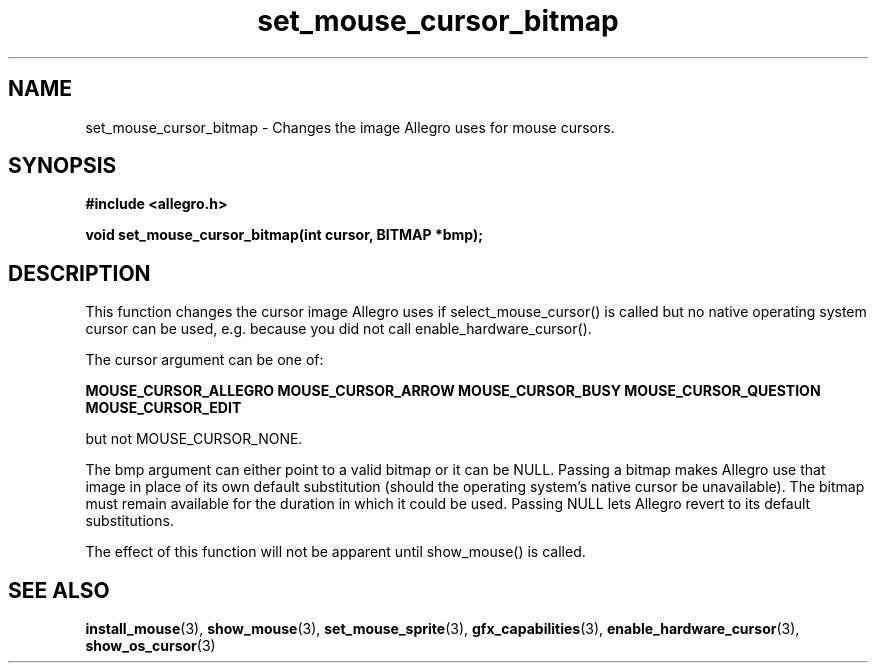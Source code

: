 .\" Generated by the Allegro makedoc utility
.TH set_mouse_cursor_bitmap 3 "version 4.4.3" "Allegro" "Allegro manual"
.SH NAME
set_mouse_cursor_bitmap \- Changes the image Allegro uses for mouse cursors.\&
.SH SYNOPSIS
.B #include <allegro.h>

.sp
.B void set_mouse_cursor_bitmap(int cursor, BITMAP *bmp);
.SH DESCRIPTION
This function changes the cursor image Allegro uses if
select_mouse_cursor() is called but no native operating system cursor
can be used, e.g. because you did not call enable_hardware_cursor().

The cursor argument can be one of:

.B MOUSE_CURSOR_ALLEGRO
.B MOUSE_CURSOR_ARROW
.B MOUSE_CURSOR_BUSY
.B MOUSE_CURSOR_QUESTION
.B MOUSE_CURSOR_EDIT

but not MOUSE_CURSOR_NONE.

The bmp argument can either point to a valid bitmap or it can be NULL.
Passing a bitmap makes Allegro use that image in place of its own
default substitution (should the operating system's native cursor
be unavailable). The bitmap must remain available for the duration
in which it could be used. Passing NULL lets Allegro revert to its
default substitutions.

The effect of this function will not be apparent until show_mouse() is
called.

.SH SEE ALSO
.BR install_mouse (3),
.BR show_mouse (3),
.BR set_mouse_sprite (3),
.BR gfx_capabilities (3),
.BR enable_hardware_cursor (3),
.BR show_os_cursor (3)
